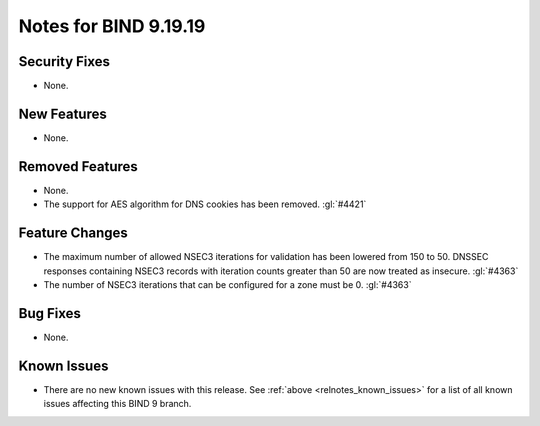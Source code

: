 .. Copyright (C) Internet Systems Consortium, Inc. ("ISC")
..
.. SPDX-License-Identifier: MPL-2.0
..
.. This Source Code Form is subject to the terms of the Mozilla Public
.. License, v. 2.0.  If a copy of the MPL was not distributed with this
.. file, you can obtain one at https://mozilla.org/MPL/2.0/.
..
.. See the COPYRIGHT file distributed with this work for additional
.. information regarding copyright ownership.

Notes for BIND 9.19.19
----------------------

Security Fixes
~~~~~~~~~~~~~~

- None.

New Features
~~~~~~~~~~~~

- None.

Removed Features
~~~~~~~~~~~~~~~~

- None.

- The support for AES algorithm for DNS cookies has been removed.
  :gl:`#4421`

Feature Changes
~~~~~~~~~~~~~~~

- The maximum number of allowed NSEC3 iterations for validation has been
  lowered from 150 to 50. DNSSEC responses containing NSEC3 records with
  iteration counts greater than 50 are now treated as insecure.  :gl:`#4363`

- The number of NSEC3 iterations that can be configured for a zone must be 0.
  :gl:`#4363`

Bug Fixes
~~~~~~~~~

- None.

Known Issues
~~~~~~~~~~~~

- There are no new known issues with this release. See :ref:`above
  <relnotes_known_issues>` for a list of all known issues affecting this
  BIND 9 branch.
